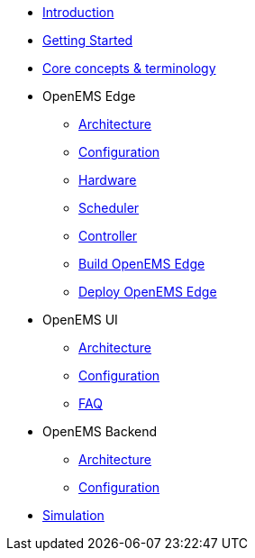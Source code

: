 * xref:index.adoc[Introduction]
* xref:gettingstarted.adoc[Getting Started]
* xref:coreconcepts.adoc[Core concepts & terminology]
* OpenEMS Edge
** xref:edge/architecture.adoc[Architecture]
** xref:edge/configuration.adoc[Configuration]
** xref:edge/hardware.adoc[Hardware]
** xref:edge/scheduler.adoc[Scheduler]
** xref:edge/controller.adoc[Controller]
** xref:edge/build.adoc[Build OpenEMS Edge]
** xref:edge/deploy.adoc[Deploy OpenEMS Edge]
* OpenEMS UI
** xref:ui/architecture.adoc[Architecture]
** xref:ui/configuration.adoc[Configuration]
** xref:ui/faq.adoc[FAQ]
* OpenEMS Backend
** xref:backend/architecture.adoc[Architecture]
** xref:backend/configuration.adoc[Configuration]
* xref:simulation.adoc[Simulation]